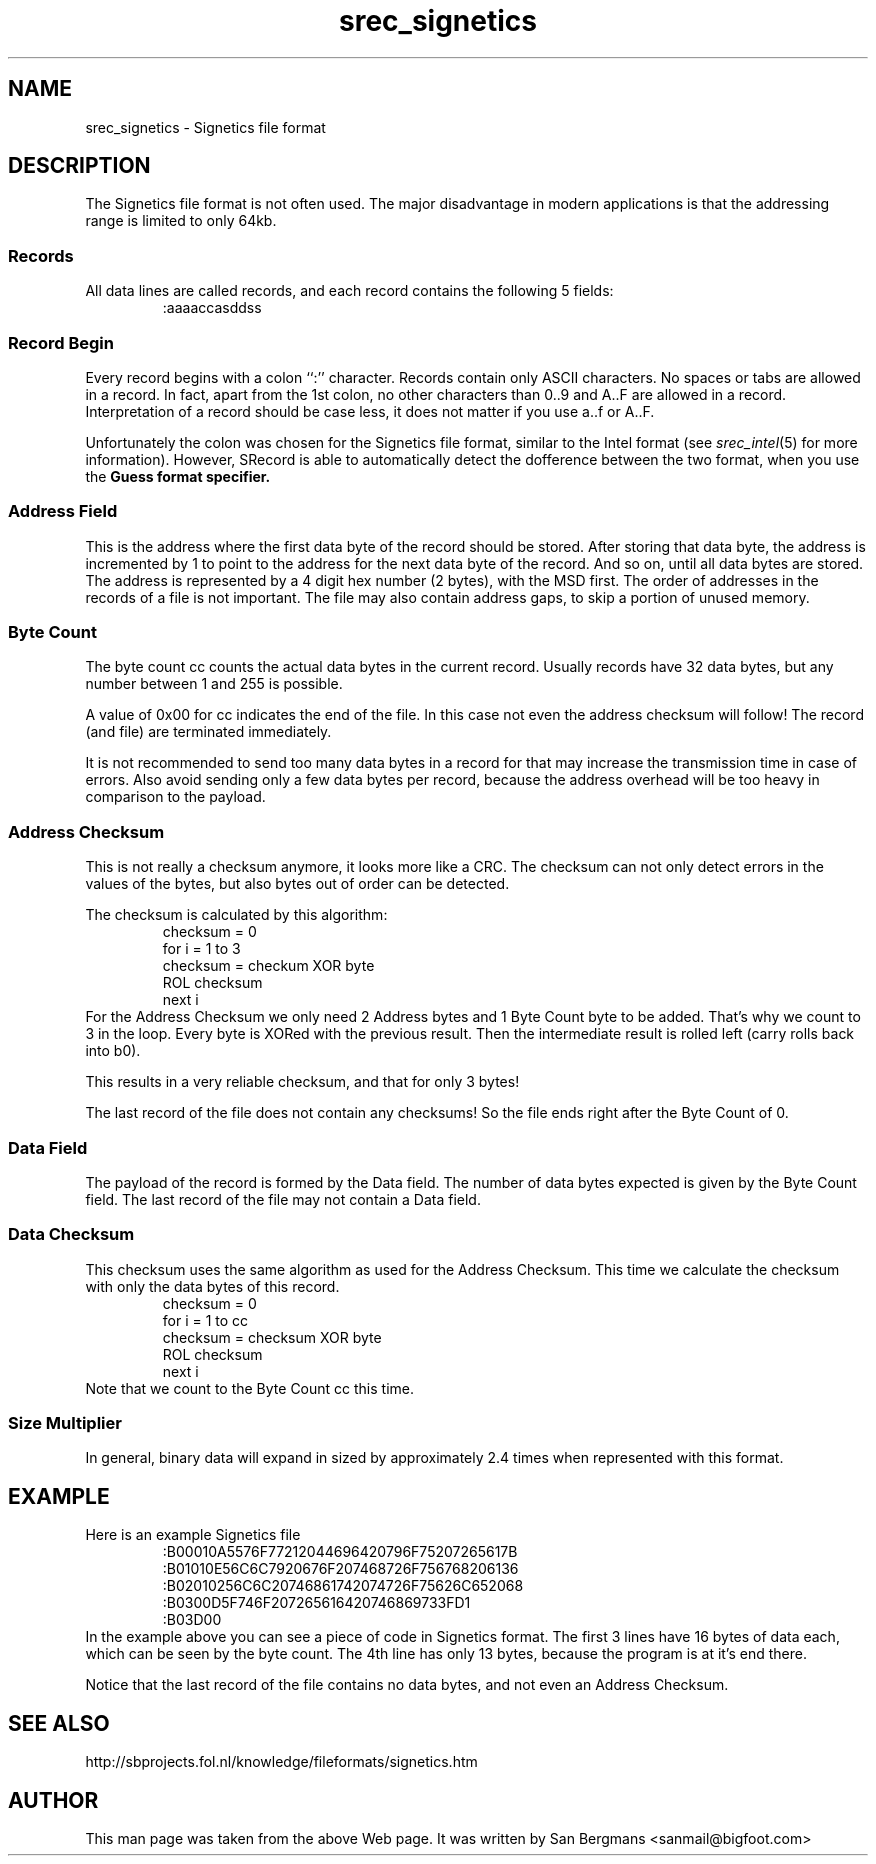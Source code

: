 '\" t
.\"	srecord - manipulate eprom load files
.\"	Copyright (C) 2001 Peter Miller;
.\"	All rights reserved.
.\"
.\"	This program is free software; you can redistribute it and/or modify
.\"	it under the terms of the GNU General Public License as published by
.\"	the Free Software Foundation; either version 2 of the License, or
.\"	(at your option) any later version.
.\"
.\"	This program is distributed in the hope that it will be useful,
.\"	but WITHOUT ANY WARRANTY; without even the implied warranty of
.\"	MERCHANTABILITY or FITNESS FOR A PARTICULAR PURPOSE.  See the
.\"	GNU General Public License for more details.
.\"
.\"	You should have received a copy of the GNU General Public License
.\"	along with this program; if not, write to the Free Software
.\"	Foundation, Inc., 59 Temple Place, Suite 330, Boston, MA 02111, USA.
.\"
.\" MANIFEST: manual entry for the srec_signetics.5 command
.\"
.ds n) srec_signetics
.TH \*(n) 1 SRecord "Reference Manual"
.SH NAME
\*(n) \- Signetics file format
.XX "srec_signetics(5)" "Signetics file format"
.SH DESCRIPTION
The Signetics file format is not often used.  The major disadvantage in
modern applications is that the addressing range is limited to only 64kb.
.SS Records
All data lines are called records, and each record contains the following
5 fields:
.RS
.nf
.ft CW
:aaaaccasddss
.ft P
.fi
.RE
.TS
tab(;);
l lw(4i).
:;T{
Every record starts with this identifier.
T}
aaaa;T{
The address field.  A four digit (2 byte) number representing the first
address to be used by this record.
T}
cc;T{
The byte-count.
A two digit value (1 byte), counting the actual data bytes in the record.
T}
as;T{
Address checksum.
Covers 2 address bytes and the byte count.
T}
dd;T{
The actual data of this record.
There can be 1 to 255 data bytes per record (see cc)
T}
ss;T{
Data Checksum.
Covers only all the data bytes of this record.
T}
.TE
.SS Record Begin
Every record begins with a colon ``:'' character.  Records contain only
ASCII characters.  No spaces or tabs are allowed in a record.  In fact,
apart from the 1st colon, no other characters than 0..9 and A..F are
allowed in a record.  Interpretation of a record should be case less,
it does not matter if you use a..f or A..F.
.PP
Unfortunately the colon was chosen for the Signetics file format, similar
to the Intel format (see \fIsrec_intel\fP(5) for more information).
However, SRecord is able to automatically detect the dofference between
the two format, when you use the \fB\f-Guess\fP format specifier.
.SS Address Field
This is the address where the first data byte of the record should be
stored.  After storing that data byte, the address is incremented by 1
to point to the address for the next data byte of the record.  And so
on, until all data bytes are stored.  The address is represented by a 4
digit hex number (2 bytes), with the MSD first.  The order of addresses
in the records of a file is not important.  The file may also contain
address gaps, to skip a portion of unused memory.
.SS Byte Count
The byte count cc counts the actual data bytes in the current record.
Usually records have 32 data bytes, but any number between 1 and 255
is possible.
.PP
A value of 0x00 for cc indicates the end of the file.  In this case
not even the address checksum will follow!  The record (and file) are
terminated immediately.
.PP
It is not recommended to send too many data bytes in a record for that
may increase the transmission time in case of errors.  Also avoid sending
only a few data bytes per record, because the address overhead will be
too heavy in comparison to the payload.
.SS Address Checksum
This is not really a checksum anymore, it looks more like a CRC.
The checksum can not only detect errors in the values of the bytes, but also bytes out of order can be detected.
.PP
The checksum is calculated by this algorithm:
.RS
.nf
checksum = 0
for i = 1 to 3
  checksum = checkum XOR byte
  ROL checksum
next i
.fi
.RE
For the Address Checksum we only need 2 Address bytes and 1 Byte Count
byte to be added.  That's why we count to 3 in the loop.  Every byte is
XORed with the previous result.  Then the intermediate result is rolled
left (carry rolls back into b0).
.PP
This results in a very reliable checksum, and that for only 3 bytes!
.PP
The last record of the file does not contain any checksums!
So the file ends right after the Byte Count of 0.
.SS Data Field
The payload of the record is formed by the Data field.
The number of data bytes expected is given by the Byte Count field.
The last record of the file may not contain a Data field.
.SS Data Checksum
This checksum uses the same algorithm as used for the Address Checksum.
This time we calculate the checksum with only the data bytes of this record.
.RS
.nf
checksum = 0
for i = 1 to cc
  checksum = checksum XOR byte
  ROL checksum
next i
.fi
.RE
Note that we count to the Byte Count cc this time.
.SS Size Multiplier
In general, binary data will expand in sized by approximately 2.4 times
when represented with this format.
.SH EXAMPLE
Here is an example Signetics file
.RS
.nf
.ft CW
:B00010A5576F77212044696420796F75207265617B
:B01010E56C6C7920676F207468726F756768206136
:B02010256C6C20746861742074726F75626C652068
:B0300D5F746F207265616420746869733FD1
:B03D00
.ft P
.fi
.RE
In the example above you can see a piece of code in Signetics format.
The first 3 lines have 16 bytes of data each, which can be seen by the
byte count.  The 4th line has only 13 bytes, because the program is at
it's end there.
.PP
Notice that the last record of the file contains no data bytes, and not
even an Address Checksum.
.SH SEE ALSO
http://sbprojects.fol.nl/knowledge/fileformats/signetics.htm
.SH AUTHOR
This man page was taken from the above Web page. 
It was written by
San Bergmans <sanmail@bigfoot.com> 
